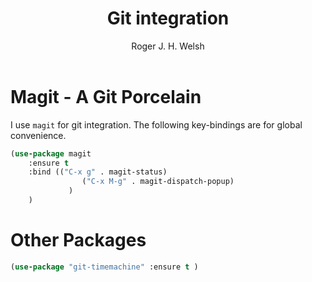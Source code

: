 #+TITLE: Git integration
#+AUTHOR: Roger J. H. Welsh
#+EMAIL: rjhwelsh@gmail.com
#+PROPERTY: header-args    :results silent
#+STARTUP: content

* Magit - A Git Porcelain
I use =magit= for git integration.
The following key-bindings are for global convenience.
#+BEGIN_SRC emacs-lisp
	(use-package magit
		:ensure t
		:bind (("C-x g" . magit-status)
				    ("C-x M-g" . magit-dispatch-popup)
				 )
		)
#+END_SRC

* Other Packages
#+BEGIN_SRC emacs-lisp
		(use-package "git-timemachine" :ensure t )
#+END_SRC
